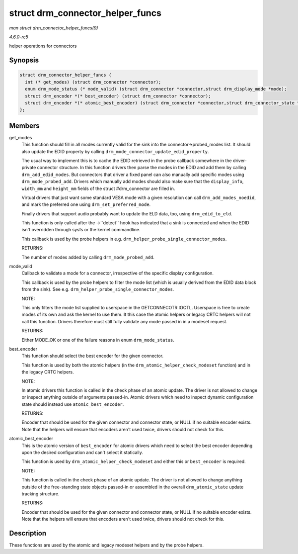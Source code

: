 .. -*- coding: utf-8; mode: rst -*-

.. _API-struct-drm-connector-helper-funcs:

=================================
struct drm_connector_helper_funcs
=================================

*man struct drm_connector_helper_funcs(9)*

*4.6.0-rc5*

helper operations for connectors


Synopsis
========

.. code-block:: c

    struct drm_connector_helper_funcs {
      int (* get_modes) (struct drm_connector *connector);
      enum drm_mode_status (* mode_valid) (struct drm_connector *connector,struct drm_display_mode *mode);
      struct drm_encoder *(* best_encoder) (struct drm_connector *connector);
      struct drm_encoder *(* atomic_best_encoder) (struct drm_connector *connector,struct drm_connector_state *connector_state);
    };


Members
=======

get_modes
    This function should fill in all modes currently valid for the sink
    into the connector->probed_modes list. It should also update the
    EDID property by calling
    ``drm_mode_connector_update_edid_property``.

    The usual way to implement this is to cache the EDID retrieved in
    the probe callback somewhere in the driver-private connector
    structure. In this function drivers then parse the modes in the EDID
    and add them by calling ``drm_add_edid_modes``. But connectors that
    driver a fixed panel can also manually add specific modes using
    ``drm_mode_probed_add``. Drivers which manually add modes should
    also make sure that the ``display_info``, ``width_mm`` and
    ``height_mm`` fields of the struct #drm_connector are filled in.

    Virtual drivers that just want some standard VESA mode with a given
    resolution can call ``drm_add_modes_noedid``, and mark the preferred
    one using ``drm_set_preferred_mode``.

    Finally drivers that support audio probably want to update the ELD
    data, too, using ``drm_edid_to_eld``.

    This function is only called after the ->``detect`` hook has
    indicated that a sink is connected and when the EDID isn't
    overridden through sysfs or the kernel commandline.

    This callback is used by the probe helpers in e.g.
    ``drm_helper_probe_single_connector_modes``.

    RETURNS:

    The number of modes added by calling ``drm_mode_probed_add``.

mode_valid
    Callback to validate a mode for a connector, irrespective of the
    specific display configuration.

    This callback is used by the probe helpers to filter the mode list
    (which is usually derived from the EDID data block from the sink).
    See e.g. ``drm_helper_probe_single_connector_modes``.

    NOTE:

    This only filters the mode list supplied to userspace in the
    GETCONNECOTR IOCTL. Userspace is free to create modes of its own and
    ask the kernel to use them. It this case the atomic helpers or
    legacy CRTC helpers will not call this function. Drivers therefore
    must still fully validate any mode passed in in a modeset request.

    RETURNS:

    Either MODE_OK or one of the failure reasons in enum
    ``drm_mode_status``.

best_encoder
    This function should select the best encoder for the given
    connector.

    This function is used by both the atomic helpers (in the
    ``drm_atomic_helper_check_modeset`` function) and in the legacy CRTC
    helpers.

    NOTE:

    In atomic drivers this function is called in the check phase of an
    atomic update. The driver is not allowed to change or inspect
    anything outside of arguments passed-in. Atomic drivers which need
    to inspect dynamic configuration state should instead use
    ``atomic_best_encoder``.

    RETURNS:

    Encoder that should be used for the given connector and connector
    state, or NULL if no suitable encoder exists. Note that the helpers
    will ensure that encoders aren't used twice, drivers should not
    check for this.

atomic_best_encoder
    This is the atomic version of ``best_encoder`` for atomic drivers
    which need to select the best encoder depending upon the desired
    configuration and can't select it statically.

    This function is used by ``drm_atomic_helper_check_modeset`` and
    either this or ``best_encoder`` is required.

    NOTE:

    This function is called in the check phase of an atomic update. The
    driver is not allowed to change anything outside of the
    free-standing state objects passed-in or assembled in the overall
    ``drm_atomic_state`` update tracking structure.

    RETURNS:

    Encoder that should be used for the given connector and connector
    state, or NULL if no suitable encoder exists. Note that the helpers
    will ensure that encoders aren't used twice, drivers should not
    check for this.


Description
===========

These functions are used by the atomic and legacy modeset helpers and by
the probe helpers.


.. ------------------------------------------------------------------------------
.. This file was automatically converted from DocBook-XML with the dbxml
.. library (https://github.com/return42/sphkerneldoc). The origin XML comes
.. from the linux kernel, refer to:
..
.. * https://github.com/torvalds/linux/tree/master/Documentation/DocBook
.. ------------------------------------------------------------------------------
